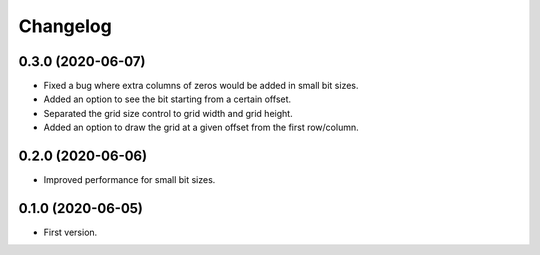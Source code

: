Changelog
=========

0.3.0 (2020-06-07)
-------------------
- Fixed a bug where extra columns of zeros would be added in small bit sizes.
- Added an option to see the bit starting from a certain offset.
- Separated the grid size control to grid width and grid height.
- Added an option to draw the grid at a given offset from the first row/column.

0.2.0 (2020-06-06)
-------------------
- Improved performance for small bit sizes.

0.1.0 (2020-06-05)
-------------------
- First version.
